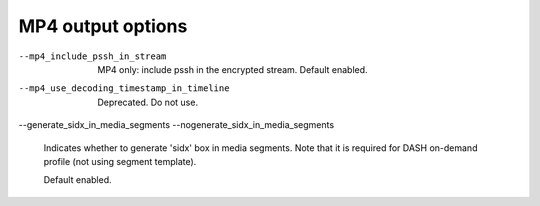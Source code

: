 MP4 output options
^^^^^^^^^^^^^^^^^^

--mp4_include_pssh_in_stream

    MP4 only: include pssh in the encrypted stream. Default enabled.

--mp4_use_decoding_timestamp_in_timeline

    Deprecated. Do not use.

--generate_sidx_in_media_segments
--nogenerate_sidx_in_media_segments

    Indicates whether to generate 'sidx' box in media segments. Note
    that it is required for DASH on-demand profile (not using segment
    template).

    Default enabled.
